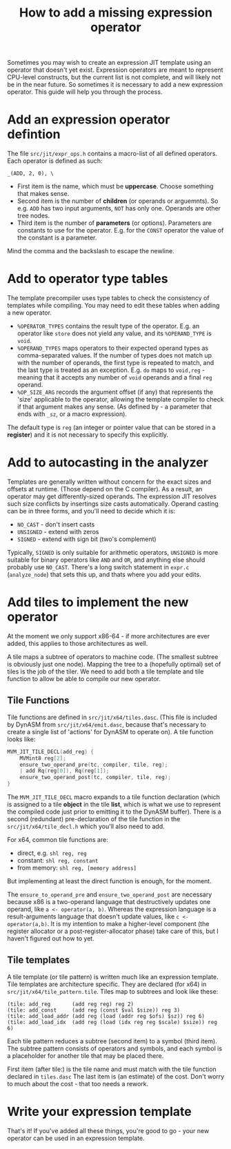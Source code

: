 #+TITLE: How to add a missing expression operator

Sometimes you may wish to create an expression JIT template using an
operator that doesn't yet exist. Expression operators are meant to
represent CPU-level constructs, but the current list is not complete,
and will likely not be in the near future. So sometimes it is
necessary to add a new expression operator. This guide will help you
through the process.

* Add an expression operator defintion

The file =src/jit/expr_ops.h= contains a macro-list of all defined operators.
Each operator is defined as such:

#+BEGIN_EXAMPLE
_(ADD, 2, 0), \
#+END_EXAMPLE

+ First item is the name, which must be *uppercase*. Choose something
  that makes sense.
+ Second item is the number of *children* (or operands or
  arguemnts). So e.g. =ADD= has two input arguments, =NOT= has only
  one. Operands are other tree nodes.
+ Third item is the number of *parameters* (or options). Parameters
  are constants to use for the operator. E.g. for the =CONST= operator
  the value of the constant is a parameter.

Mind the comma and the backslash to escape the newline.

* Add to operator type tables

The template precompiler uses type tables to check the consistency of
templates while compiling. You may need to edit these tables when
adding a new operator.

- =%OPERATOR_TYPES= contains the result type of the operator. E.g. an
  operator like =store= does not yield any value, and its
  =%OPERAND_TYPE= is =void=.
- =%OPERAND_TYPES= maps operators to their expected operand types as
  comma-separated values. If the number of types does not match up
  with the number of operands, the first type is repeated to match,
  and the last type is treated as an exception. E.g. =do= maps to
  =void,reg= - meaning that it accepts any number of =void= operands
  and a final =reg= operand.
- =%OP_SIZE_ARG= records the argument offset (if any) that represents
  the 'size' applicable to the operator, allowing the template
  compiler to check if that argument makes any sense. (As defined by -
  a parameter that ends with =_sz=, or a macro expression).

The default type is =reg= (an integer or pointer value that can be
stored in a *register*) and it is not necessary to specify this
explicitly.

* Add to autocasting in the analyzer

Templates are generally written without concern for the exact sizes
and offsets at runtime. (Those depend on the C compiler).  As a
result, an operator may get differently-sized operands. The expression
JIT resolves such size conflicts by insertings size casts
automatically. Operand casting can be in three forms, and you'll need
to decide which it is:

  - =NO_CAST= - don't insert casts
  - =UNSIGNED= - extend with zeros
  - =SIGNED= - extend with sign bit (two's complement)

Typically, =SIGNED= is only suitable for arithmetic operators,
=UNSIGNED= is more suitable for binary operators like =AND= and =OR=,
and anything else should probably use =NO_CAST=. There's a long switch
statement in =expr.c= (=analyze_node=) that sets this up, and thats
where you add your edits.

* Add tiles to implement the new operator

At the moment we only support x86-64 - if more architectures are ever
added, this applies to those architectures as well.

A tile maps a subtree of operators to machine code. (The smallest
subtree is obviously just one node). Mapping the tree to a (hopefully
optimal) set of tiles is the job of the tiler. We need to add both a tile
template and tile function to allow be able to compile our new operator.

** Tile Functions

Tile functions are defined in =src/jit/x64/tiles.dasc=.  (This file is
included by DynASM from =src/jit/x64/emit.dasc=, because that's
necessary to create a single list of 'actions' for DynASM to operate
on). A tile function looks like:

#+BEGIN_SRC c
MVM_JIT_TILE_DECL(add_reg) {
    MVMint8 reg[2];
    ensure_two_operand_pre(tc, compiler, tile, reg);
    | add Rq(reg[0]), Rq(reg[1]);
    ensure_two_operand_post(tc, compiler, tile, reg);
}
#+END_SRC

The =MVM_JIT_TILE_DECL= macro expands to a tile function declaration
(which is assigned to a tile *object* in the tile *list*, which is
what we use to represent the compiled code just prior to emitting it
to the DynASM buffer). There is a second (redundant) pre-declaration
of the tile function in the =src/jit/x64/tile_decl.h= which you'll
also need to add.

For x64, common tile functions are:

+ direct, e.g. =shl reg, reg=
+ constant: =shl reg, constant=
+ from memory: =shl reg, [memory address]=

But implementing at least the direct function is enough, for the
moment.

The =ensure_to_operand_pre= and =ensure_two_operand_post= are
necessary because x86 is a two-operand language that destructively
updates one operand, like =a <- operator(a, b)=. Whereas the
expression language is a result-arguments language that doesn't update
values, like =c <- operator(a,b)=. It is my intention to make a
higher-level component (the register allocator or a
post-register-allocator phase) take care of this, but I haven't
figured out how to yet.


** Tile templates

A tile template (or tile pattern) is written much like an expression
template. Tile templates are architecture specific. They are declared
(for x64) in =src/jit/x64/tile_pattern.tile=. Tiles map to subtrees
and look like these:

#+BEGIN_EXAMPLE
(tile: add_reg       (add reg reg) reg 2)
(tile: add_const     (add reg (const $val $size)) reg 3)
(tile: add_load_addr (add reg (load (addr reg $ofs) $sz)) reg 6)
(tile: add_load_idx  (add reg (load (idx reg reg $scale) $size)) reg 6)
#+END_EXAMPLE

Each tile pattern reduces a subtree (second item) to a symbol (third
item). The subtree pattern consists of operators and symbols, and each
symbol is a placeholder for another tile that may be placed there.

First item (after tile:) is the tile name and must match with the tile
function declared in =tiles.dasc= The last item is (an estimate) of
the cost. Don't worry to much about the cost - that too needs a
rework.

* Write your expression template

That's it! If you've added all these things, you're good to go - your
new operator can be used in an expression template.


